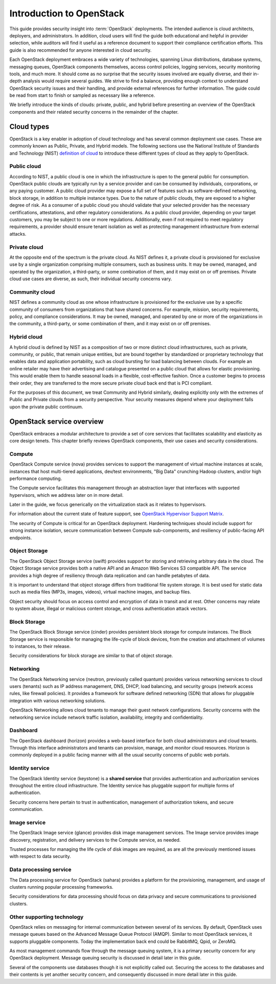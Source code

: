 =========================
Introduction to OpenStack
=========================

This guide provides security insight into :term:`OpenStack` deployments. The
intended audience is cloud architects, deployers, and administrators. In
addition, cloud users will find the guide both educational and helpful in
provider selection, while auditors will find it useful as a reference document
to support their compliance certification efforts. This guide is also
recommended for anyone interested in cloud security.

Each OpenStack deployment embraces a wide variety of technologies, spanning
Linux distributions, database systems, messaging queues, OpenStack components
themselves, access control policies, logging services, security monitoring
tools, and much more. It should come as no surprise that the security issues
involved are equally diverse, and their in-depth analysis would require several
guides. We strive to find a balance, providing enough context to understand
OpenStack security issues and their handling, and provide external references
for further information. The guide could be read from start to finish or
sampled as necessary like a reference.

We briefly introduce the kinds of clouds: private, public, and hybrid before
presenting an overview of the OpenStack components and their related security
concerns in the remainder of the chapter.

Cloud types
~~~~~~~~~~~

OpenStack is a key enabler in adoption of cloud technology and has several
common deployment use cases. These are commonly known as Public, Private, and
Hybrid models. The following sections use the National Institute of Standards
and Technology (NIST) `definition of cloud
<http://csrc.nist.gov/publications/nistpubs/800-145/SP800-145.pdf>`__ to
introduce these different types of cloud as they apply to OpenStack.

Public cloud
------------

According to NIST, a public cloud is one in which the infrastructure is open to
the general public for consumption. OpenStack public clouds are typically run
by a service provider and can be consumed by individuals, corporations, or any
paying customer. A public cloud provider may expose a full set of features such
as software-defined networking, block storage, in addition to multiple instance
types. Due to the nature of public clouds, they are exposed to a higher degree
of risk. As a consumer of a public cloud you should validate that your selected
provider has the necessary certifications, attestations, and other regulatory
considerations. As a public cloud provider, depending on your target customers,
you may be subject to one or more regulations.  Additionally, even if not
required to meet regulatory requirements, a provider should ensure tenant
isolation as well as protecting management infrastructure from external
attacks.

Private cloud
-------------

At the opposite end of the spectrum is the private cloud. As NIST defines it, a
private cloud is provisioned for exclusive use by a single organization
comprising multiple consumers, such as business units. It may be owned,
managed, and operated by the organization, a third-party, or some combination
of them, and it may exist on or off premises.  Private cloud use cases are
diverse, as such, their individual security concerns vary.

Community cloud
---------------

NIST defines a community cloud as one whose infrastructure is provisioned for
the exclusive use by a specific community of consumers from organizations that
have shared concerns. For example, mission, security requirements, policy, and
compliance considerations. It may be owned, managed, and operated by one or
more of the organizations in the community, a third-party, or some combination
of them, and it may exist on or off premises.

Hybrid cloud
------------

A hybrid cloud is defined by NIST as a composition of two or more distinct
cloud infrastructures, such as private, community, or public, that remain
unique entities, but are bound together by standardized or proprietary
technology that enables data and application portability, such as cloud
bursting for load balancing between clouds. For example an online retailer may
have their advertising and catalogue presented on a public cloud that allows
for elastic provisioning. This would enable them to handle seasonal loads in a
flexible, cost-effective fashion.  Once a customer begins to process their
order, they are transferred to the more secure private cloud back end that is
PCI compliant.

For the purposes of this document, we treat Community and Hybrid similarly,
dealing explicitly only with the extremes of Public and Private clouds from a
security perspective. Your security measures depend where your deployment falls
upon the private public continuum.

OpenStack service overview
~~~~~~~~~~~~~~~~~~~~~~~~~~

OpenStack embraces a modular architecture to provide a set of core services
that facilitates scalability and elasticity as core design tenets. This chapter
briefly reviews OpenStack components, their use cases and security
considerations.

.. image:: ../figures/marketecture-diagram.png

Compute
-------

OpenStack Compute service (nova) provides services to support the management of
virtual machine instances at scale, instances that host multi-tiered
applications, dev/test environments, "Big Data" crunching Hadoop clusters,
and/or high performance computing.

The Compute service facilitates this management through an abstraction layer
that interfaces with supported hypervisors, which we address later on in more
detail.

Later in the guide, we focus generically on the virtualization stack as it
relates to hypervisors.

For information about the current state of feature support, see `OpenStack
Hypervisor Support Matrix
<https://wiki.openstack.org/wiki/HypervisorSupportMatrix>`__.

The security of Compute is critical for an OpenStack deployment.  Hardening
techniques should include support for strong instance isolation, secure
communication between Compute sub-components, and resiliency of public-facing
API endpoints.

Object Storage
--------------

The OpenStack Object Storage service (swift) provides support for storing and
retrieving arbitrary data in the cloud. The Object Storage service provides
both a native API and an Amazon Web Services S3 compatible API. The service
provides a high degree of resiliency through data replication and can handle
petabytes of data.

It is important to understand that object storage differs from traditional file
system storage. It is best used for static data such as media files (MP3s,
images, videos), virtual machine images, and backup files.

Object security should focus on access control and encryption of data in
transit and at rest. Other concerns may relate to system abuse, illegal or
malicious content storage, and cross authentication attack vectors.

Block Storage
-------------

The OpenStack Block Storage service (cinder) provides persistent block storage
for compute instances. The Block Storage service is responsible for managing
the life-cycle of block devices, from the creation and attachment of volumes to
instances, to their release.

Security considerations for block storage are similar to that of object
storage.

Networking
----------

The OpenStack Networking service (neutron, previously called quantum) provides
various networking services to cloud users (tenants) such as IP address
management, DNS, DHCP, load balancing, and security groups (network access
rules, like firewall policies). It provides a framework for software defined
networking (SDN) that allows for pluggable integration with various networking
solutions.

OpenStack Networking allows cloud tenants to manage their guest network
configurations. Security concerns with the networking service include network
traffic isolation, availability, integrity and confidentiality.

Dashboard
---------

The OpenStack dashboard (horizon) provides a web-based interface for both cloud
administrators and cloud tenants. Through this interface administrators and
tenants can provision, manage, and monitor cloud resources. Horizon is commonly
deployed in a public facing manner with all the usual security concerns of
public web portals.

Identity service
----------------

The OpenStack Identity service (keystone) is a **shared service** that provides
authentication and authorization services throughout the entire cloud
infrastructure. The Identity service has pluggable support for multiple forms
of authentication.

Security concerns here pertain to trust in authentication, management of
authorization tokens, and secure communication.

Image service
-------------

The OpenStack Image service (glance) provides disk image management services.
The Image service provides image discovery, registration, and delivery services
to the Compute service, as needed.

Trusted processes for managing the life cycle of disk images are required, as
are all the previously mentioned issues with respect to data security.

Data processing service
-----------------------

The Data processing service for OpenStack (sahara) provides a platform for the
provisioning, management, and usage of clusters running popular processing
frameworks.

Security considerations for data processing should focus on data privacy and
secure communications to provisioned clusters.

Other supporting technology
---------------------------

OpenStack relies on messaging for internal communication between several of its
services. By default, OpenStack uses message queues based on the Advanced
Message Queue Protocol (AMQP). Similar to most OpenStack services, it supports
pluggable components. Today the implementation back end could be RabbitMQ,
Qpid, or ZeroMQ.

As most management commands flow through the message queuing system, it is a
primary security concern for any OpenStack deployment. Message queuing security
is discussed in detail later in this guide.

Several of the components use databases though it is not explicitly called out.
Securing the access to the databases and their contents is yet another security
concern, and consequently discussed in more detail later in this guide.
